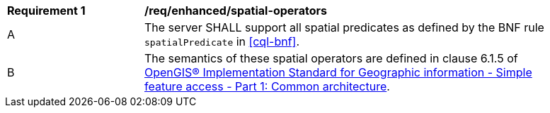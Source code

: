 [[req_enhanced-spatial-operators]]
[width="90%",cols="2,6a"]
|===
^|*Requirement {counter:req-id}* |*/req/enhanced/spatial-operators* 
^|A |The server SHALL support all spatial predicates as defined by the BNF rule `spatialPredicate` 
in <<cql-bnf>>.
^|B |The semantics of these spatial operators are defined in clause 6.1.5 of <<ISO19125,OpenGIS® Implementation Standard for Geographic information - Simple feature access - Part 1: Common architecture>>.
|===
